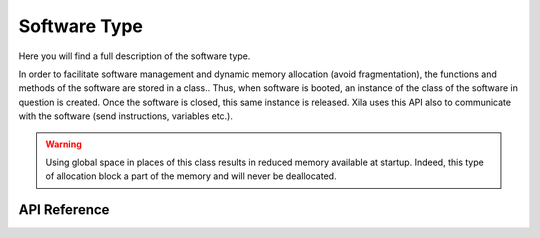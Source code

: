 *************
Software Type
*************

Here you will find a full description of the software type.

In order to facilitate software management and dynamic memory allocation (avoid fragmentation), the functions and methods of the software are stored in a class..
Thus, when software is booted, an instance of the class of the software in question is created.
Once the software is closed, this same instance is released.
Xila uses this API also to communicate with the software (send instructions, variables etc.).

.. warning::
    Using global space in places of this class results in reduced memory available at startup.
    Indeed, this type of allocation block a part of the memory and will never be deallocated.

API Reference
=============

.. doxygenclass::   Xila_Class::Software
    :members: